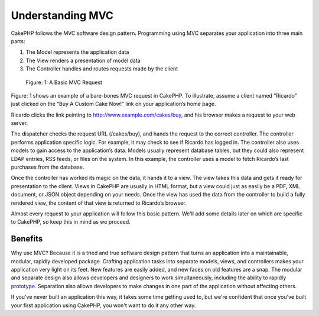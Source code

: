 #################
Understanding MVC
#################

CakePHP follows the MVC software design pattern. Programming using MVC separates your application into three main parts:

1. The Model represents the application data
2. The View renders a presentation of model data
3. The Controller handles and routes requests made by the client

.. figure:: ../_static/img/basic_mvc.png
    :alt: Basic MVC flow chart
    
    Figure: 1: A Basic MVC Request

Figure: 1 shows an example of a bare-bones MVC request in CakePHP. To illustrate, assume a client named "Ricardo" just clicked on the “Buy A Custom Cake Now!” link on your application’s home page.

Ricardo clicks the link pointing to http://www.example.com/cakes/buy, and his browser makes a request to your web server.

The dispatcher checks the request URL (/cakes/buy), and hands the request to the correct controller.
The controller performs application specific logic. For example, it may check to see if Ricardo has logged in.
The controller also uses models to gain access to the application’s data. Models usually represent database tables, but they could also represent LDAP entries, RSS feeds, or files on the system. In this example, the controller uses a model to fetch Ricardo’s last purchases from the database.

Once the controller has worked its magic on the data, it hands it to a view. The view takes this data and gets it ready for presentation to the client. Views in CakePHP are usually in HTML format, but a view could just as easily be a PDF, XML document, or JSON object depending on your needs.
Once the view has used the data from the controller to build a fully rendered view, the content of that view is returned to Ricardo’s browser.

Almost every request to your application will follow this basic pattern. We'll add some details later on which are specific to CakePHP, so keep this in mind as we proceed.

Benefits
========

Why use MVC? Because it is a tried and true software design pattern that turns an application into a maintainable, modular, rapidly developed package. Crafting application tasks into separate models, views, and controllers makes your application very light on its feet. New features are easily added, and new faces on old features are a snap. The modular and separate design also allows developers and designers to work simultaneously, including the ability to rapidly `prototype <http://en.wikipedia.org/wiki/Software_prototyping>`_. Separation also allows developers to make changes in one part of the application without affecting others.

If you've never built an application this way, it takes some time getting used to, but we're confident that once you've built your first application using CakePHP, you won't want to do it any other way.